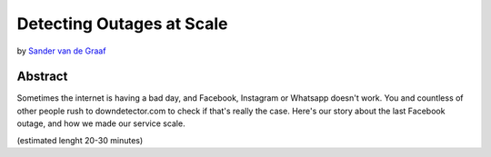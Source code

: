 Detecting Outages at Scale
==========================

by `Sander van de Graaf <svdgraaf>`_

Abstract
--------

Sometimes the internet is having a bad day, and Facebook, Instagram or Whatsapp doesn't work.
You and countless of other people rush to downdetector.com to check if that's really the case. 
Here's our story about the last Facebook outage, and how we made our service scale.

(estimated lenght 20-30 minutes)

.. svdgraaf: https://github.com/svdgraaf
